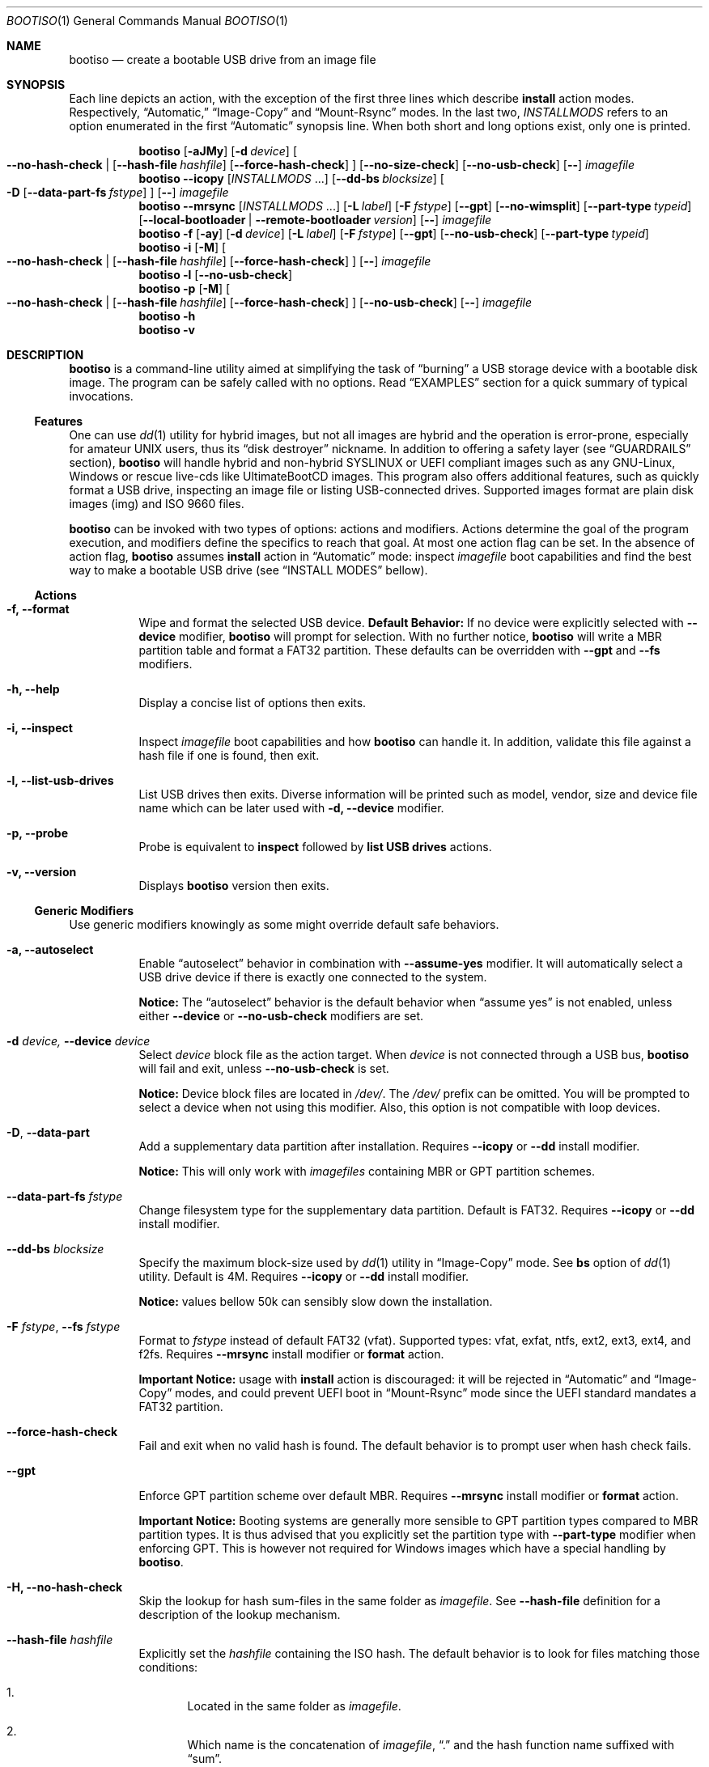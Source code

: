 .\" bootiso - create a bootable USB drive from an image file
.\" Copyright (C) 2018-2020 jules randolph <jules.sam.randolph@gmail.com>
.\"
.\" This program is free software: you can redistribute it and/or modify
.\" it under the terms of the GNU General Public License as published by
.\" the Free Software Foundation, either version 3 of the License, or
.\" (at your option) any later version
.\" This program is distributed in the hope that it will be useful,
.\" but WITHOUT ANY WARRANTY; without even the implied warranty of
.\" MERCHANTABILITY or FITNESS FOR A PARTICULAR PURPOSE.  See the
.\" GNU General Public License for more details
.\" You should have received a copy of the GNU General Public License
.\" along with this program.  If not, see <https://www.gnu.org/licenses/>.
.
.Dd May 22, 2020
.Dt BOOTISO 1
.Os bootiso 4.2.0
.Sh NAME 
.Nm bootiso 
.Nd create a bootable USB drive from an image file
.
.
.Sh SYNOPSIS 
.\" Install auto action
Each line depicts an action, with the exception of the first three lines
which describe
.Sy install
action modes. Respectively,
.Dq Automatic,
.Dq Image-Copy
and
.Dq Mount-Rsync
modes. In the last two,
.Ar INSTALLMODS
refers to an option enumerated in the first
.Dq Automatic
synopsis line.
When both short and long options exist, only
one is printed.
.Pp
.Nm bootiso
.Op Fl aJMy
.Op Fl d Ar device
.Oo
.Cm --no-hash-check | 
.Op Cm --hash-file Ar hashfile
.Op Cm --force-hash-check
.Oc
.Op Cm --no-size-check
.Op Cm --no-usb-check
.Op Cm --
.Ar imagefile
.\" Install Image-Copy mode
.Nm bootiso
.Cm --icopy
.Op Ar "INSTALLMODS" No ...
.Op Cm --dd-bs Ar blocksize
.Oo
.Fl D
.Op Cm --data-part-fs Ar fstype
.Oc
.Op Cm --
.Ar imagefile
.\" Install Mount-Rsync mode
.Nm bootiso
.Cm --mrsync
.Op Ar "INSTALLMODS" No ...
.Op Fl L Ar label
.Op Fl F Ar fstype
.Op Cm --gpt
.Op Cm --no-wimsplit
.Op Cm --part-type Ar typeid
.Op Cm --local-bootloader | Cm --remote-bootloader Ar version
.Op Cm --
.Ar imagefile
.
.\" Format action
.Nm bootiso
.Fl f
.Op Fl ay
.Op Fl d Ar device
.Op Fl L Ar label
.Op Fl F Ar fstype
.Op Cm --gpt
.Op Cm --no-usb-check
.Op Cm --part-type Ar typeid
.
.\" Inspect action
.Nm bootiso
.Fl i
.Op Fl M
.Oo
.Cm --no-hash-check | 
.Op Cm --hash-file Ar hashfile
.Op Cm --force-hash-check
.Oc
.Op Cm --
.Ar imagefile
.
.\" List usb drives action
.Nm bootiso
.Fl l
.Op Cm --no-usb-check
.
.\" Probe action
.Nm bootiso
.Fl p
.Op Fl M
.Oo
.Cm --no-hash-check | 
.Op Cm --hash-file Ar hashfile
.Op Cm --force-hash-check
.Oc
.Op Cm --no-usb-check
.Op Cm --
.Ar imagefile
.
.\" Help action
.Nm bootiso
.Fl h
.
.\" Version action
.Nm bootiso
.Fl v
.
.
.Sh DESCRIPTION
.Nm
is a command-line utility aimed at simplifying the task of 
.Dq burning
a USB storage device with a bootable disk image.
The program can be safely called with no options. Read
.Sx EXAMPLES
section for a quick summary of typical invocations.
.Ss Features
One can use 
.Xr dd 1
utility for hybrid images, but not all images are
hybrid and the operation is error-prone, especially for amateur UNIX users, thus its
.Dq disk destroyer
nickname. In addition to offering a safety layer (see
.Sx GUARDRAILS
section),
.Nm
will handle hybrid and non-hybrid SYSLINUX or UEFI compliant images such
as any GNU-Linux, Windows or rescue live-cds like UltimateBootCD images.
This program also offers additional features, such as quickly format a USB
drive, inspecting an image file or listing USB-connected drives. Supported
images format are plain disk images (img) and ISO 9660 files.
.Pp
.Nm
can be invoked with two types of options: actions and
modifiers.
Actions determine the goal of the program execution, and
modifiers define the specifics to reach that goal.
At most one action flag can be set. In the absence
of action flag,
.Nm
assumes
.Sy install
action in
.Dq Automatic
mode: inspect
.Ar imagefile
boot capabilities and find the best way to make a bootable USB drive
(see
.Sx "INSTALL MODES"
bellow).
.
.Ss Actions
.Bl -tag
.It Fl f, Cm --format
Wipe and format the selected USB device.
.Sy Default Behavior:
If no device were
explicitly selected with
.Cm --device
modifier,
.Nm
will prompt for selection. With no further notice,
.Nm
will write a MBR partition table and format a FAT32 partition.
These defaults can be overridden with
.Cm --gpt
and
.Cm --fs
modifiers.
.It Fl h, Cm --help
Display a concise list of options then exits.
.It Fl i, Cm --inspect
Inspect
.Ar imagefile
boot capabilities and how
.Nm
can handle it. In addition, validate this file
against a hash file if one is found, then exit.
.It Fl l, Cm --list-usb-drives
List USB drives then exits.
Diverse information will be printed such as model,
vendor, size and device file name which can be later used with
.Fl d, Cm --device
modifier.
.It Fl p, Cm --probe
Probe
is equivalent to
.Sy inspect
followed by 
.Sy list USB drives
actions.
.It Fl v, Cm --version
Displays
.Nm
version then exits.
.El
.Ss Generic Modifiers
Use generic modifiers knowingly as some might override default safe behaviors.
.Bl -tag
.It Fl a, Cm --autoselect
Enable
.Dq autoselect
behavior in combination with 
.Cm --assume-yes
modifier.
It will automatically select a USB drive device if there is exactly one connected
to the system.
.Pp
.Sy Notice:
The
.Dq autoselect
behavior is the default behavior when
.Dq assume yes
is not enabled, unless either
.Cm --device
or
.Cm --no-usb-check
modifiers are set.
.It Fl d Ar device, Cm --device Ar device
Select
.Ar device
block file as the action target.
When
.Ar device
is not connected through a USB bus,
.Nm
will fail and exit, unless
.Cm --no-usb-check
is set.
.Pp
.Sy Notice:
Device block files are located in 
.Pa "/dev/".
The
.Pa /dev/
prefix can be omitted.
You will be prompted to select a device when not using this modifier.
Also, this option is not compatible with loop devices.
.It Fl "D", Cm --data-part
Add a supplementary data partition after installation. Requires
.Cm --icopy
or
.Cm --dd
install modifier.
.Pp
.Sy Notice:
This will only work with
.Ar imagefiles
containing MBR or GPT partition schemes.
.It Cm --data-part-fs Ar fstype
Change filesystem type for the supplementary data partition.
Default is FAT32. Requires
.Cm --icopy
or
.Cm --dd
install modifier.
.It Cm --dd-bs Ar blocksize
Specify the maximum block-size used by
.Xr dd 1
utility in
.Dq Image-Copy
mode. See
.Cm bs
option of
.Xr dd 1
utility. Default is 4M. Requires
.Cm --icopy
or
.Cm --dd
install modifier.
.Pp
.Sy Notice:
values bellow 50k can sensibly slow down the installation.
.It Fl F Ar "fstype", Cm --fs Ar fstype
Format to
.Ar fstype
instead of default FAT32 (vfat).
Supported types: vfat, exfat, ntfs, ext2, ext3, ext4, and f2fs.
Requires
.Cm --mrsync
install modifier or
.Sy format
action.
.Pp
.Sy Important Notice:
usage with
.Sy install
action is discouraged: it will be rejected in
.Dq Automatic
and
.Dq Image-Copy
modes, and could prevent UEFI boot in
.Dq Mount-Rsync
mode since the UEFI standard mandates a FAT32 partition.
.It Cm --force-hash-check
Fail and exit when no valid hash is found.
The default behavior is to prompt user when hash check
fails.
.It Cm --gpt
Enforce GPT partition scheme over default MBR. Requires
.Cm --mrsync
install modifier or
.Sy format
action.
.Pp
.Sy Important Notice:
Booting systems are generally more sensible to GPT partition types compared to MBR
partition types. It is thus advised that you explicitly set the partition type with
.Cm --part-type
modifier when enforcing GPT. This is however not required for Windows images which have
a special handling by
.Nm .
.It Fl H, Cm --no-hash-check
Skip the lookup for hash sum-files in the same folder as
.Ar "imagefile".
See
.Cm --hash-file
definition for a description of the lookup mechanism.
.It Cm --hash-file Ar hashfile
Explicitly set the
.Ar hashfile
containing the ISO hash. The default behavior is to look for files
matching those conditions:
.Bl -enum
.It
Located in the same folder as
.Ar "imagefile".
.It
Which name is the concatenation of
.Ar "imagefile",
.Dq "\&."
and the hash function name suffixed with
.Dq "sum".
.El
.Pp
Supported hash functions are md5, sha1, sha256 and sha512.
.It Fl J, Cm --no-eject
Do not eject device after unmount.
This is the default behavior with
.Sy format
action.
.It Cm --local-bootloader
Prevent download of remote bootloader and force local syslinux during installation.
This might work, but could also lower the chances of successful legacy BIOS boot, especially
when the major versions mismatch.
Requires
.Cm --mrsync
install modifier.
.It Fl M, Cm --no-mime-check
Don't assert that
.Ar imagefile
has the right mime-type.
.It Cm --no-size-check
Don't assert that selected device size is larger than
.Ar "imagefile".
.It Cm --no-usb-check
Don't assert that selected device is connected through USB bus.
.It Cm --no-wimsplit
Prevent splitting
.Pa /sources/install.wim
file in Windows ISOs. Requires
.Cm --mrsync
install modifier.
.It Cm --part-type Ar typeid
Set a specific MBR partition type, or GPT partition type when
.Cm --gpt
modifier is set. Not to be confused with filesystem modifier
.Cm "--fs".
Requires
.Cm --mrsync
install modifier or
.Sy format
action.
.Pp
List available types for GPT or MBR with the following commands:
.Pp
.D1 Sy sfdisk Cm --list-types --label No gpt
.D1 Sy sfdisk Cm --list-types --label No mbr
.It Cm --remote-bootloader Ar version
Force download of
.Xr syslinux
remote bootloader at version
.Ar "version".
Version must follow the pattern MAJOR.MINOR.
Examples: 4.10, 6.04.
That will only work with x64 system architecture.
Requires
.Cm --mrsync
install modifier.
.
.It Fl t Ar "fstype", Cm --type Ar fstype
Deprecated because of potential confusion with
.Cm "--part-type".
Use
.Fl "F", Cm --fs
instead.
.It Fl L Ar "label", Cm --label Ar label
Set partition label as
.Ar label
instead of inferring. 
.Nm
will cut labels which
are too long regarding the selected filesystem limitations.
Requires
.Cm --mrsync
install modifier or
.Sy format
action.
.It Fl y, Cm --assume-yes
Don't prompt for confirmation before erasing and partitioning USB
device.
.It Cm --
Posix end of options.
.Nm
will not process any option after this flag
and treat the upcoming item as
.Ar "imagefile".
.El
.
.Ss Install mode modifiers
These modifiers only apply to default
.Sy install
action (see
.Sx "INSTALL MODES"
bellow).
.Bl -tag
.It Cm "--icopy", Cm --dd
Assert
.Dq Image-Copy
mode and enable specific options for this mode.
.Nm
will fail if the
.Ar imagefile
is not hybrid.
.It Cm --mrsync
Assert
.Dq Mount-Rsync
mode and enable specific options for this mode.
.Nm
will fail if the
.Ar imagefile
is not an ISO 9660 filesystem.
.El
.
.
.Sh INSTALL MODES
.Pp
.Nm
has three operating modes for
.Sy install 
action. When you assert a specific mode, it allows you to provide advanced options for this mode.
.Bl -tag
.It Em Automatic
In the default 
.Dq Automatic
mode,
.Nm
will inspect
.Ar imagefile
and choose the best strategy to end up with a
bootable USB stick. These strategies are described in the below two modes.
Invoke
.Cm --inspect
action flag to print identified boot capabilities and the compatible strategy.
.It Em Image-Copy
In 
.Dq Image-Copy
mode enforceable with 
.Cm --icopy
install modifier,
.Nm
uses
.Xr dd 1
utility to make a raw copy of
.Ar "imagefile".
This is perfectly appropriate when the image file contains a builtin boot capability.
It requires to have a partition table, which can be directly copied to the target device
along with the data partitions. ISOs with this feature are called
.Dq "hybrid",
and a vast majority of GNU-Linux images are shipped that way. See 
.Xr isohybrid 1
for more information on this topic.
.It Em Mount-Rsync
In
.Dq Mount-Rsync
mode enforceable with
.Cm --mrsync
install modifier,
.Nm
creates a MBR partition table and format one partition in the USB drive and copy files
from mounted ISO. The behavior will change depending on the presence of special files to
identify whether legacy BIOS boot or UEFI boot should be preferred.
.Nm
will check conditions to figure out which ones to choose:
.Bl -enum
.It
If 
.Pa /efi/boot/*
boot files exist, choose UEFI boot and FAT32 filesystem mandated by
the standard. In which case, if a Windows
.Pa /sources/install.wim
file is found, 
.Xr wimlib-imagex 1
will be used to circumvent FAT32 filesystem size limitations.
You can prevent this behavior with 
.Cm --no-wimsplit
modifier flag.
.It
If  
.Xr syslinux 1
configuration files are found, it will install the
.Xr syslinux
bootloader to allow legacy BIOS boot and select MBR partition table.
When the local version of
.Xr syslinux
doesn't match ISO version, it will attempt to download the
closest version available in
.Lk https://www.kernel.org kernel.org
unless
.Cm --local-bootloader
flag is set.
When invoked with
.Cm --remote-bootloader Ar version
modifier,
.Nm
will ignore local version check and forces download of the
kernel.org version at
.Ar "version".
.It
If none of the above conditions are met,
.Nm
will fail and exit.
.El
.El
.
.
.Sh GUARDRAILS
.Nm
performs a set of tests with user safety and confidence in mind:
.Bl -bullet
.It
Checks
.Ar imagefile
hash sum against a hash file if one found. Supported hash algorithms
are md5, sha1, sha256 and sha512.
.It
Checks 
.Ar imagefile
mime-type with 
.Xr file 1
utility.
.It
Asserts selected device is connected through USB preventing system damages and exit
if it doesn't, with
.Xr lsblk 8
utility.
.It
Asserts that selected image is not larger than selected device.
.It
Prompts for confirmation before erasing and partitioning USB device.
.El
.
.
.Sh ENVIRONMENT
.Bl -tag
.It Ev BOOTISO_IMAGES_COMPLETIONS_PATH
This variable is interpreted by shell completion scripts as a path pointing to a directory
to look up for image and hashsum files and suggest those files when no files are matched in current working directory.
When not set, either
.Ev XDG_DOWNLOAD_DIR
if defined or
.Pa ~/Downloads
otherwise are used instead. See
.Xr xdg-user-dir 1 .
.It Ev BOOTISO_SYSLINUX_LIB_ROOT
Used in
.Dq Mount-Rsync
mode when
.Ar imagefile
has syslinux boot capability. In which case,
.Nm
will need to install a MBR boot program which it needs to locate.
This variable sets syslinux assets root, from which MBR program file will be searched.
Defaults to
.Pa /usr/lib/syslinux .
.El
.
.
.Sh EXIT STATUS
The
.Nm
utility exits 0 on success, >0 on error. Error exit status < 64 depict
unfavorable conditions external to the program such as a missing file.
On the other hand, exit status superior or equal to 64 depict an execution failure.
.
.Bl -tag
.It Sy 0
.Sy "Success".
.It Sy 1
.Sy "Assertion failed":
a safety check has not passed. See
.Sx "GUARDRAILS".
.It Sy 2
.Sy "Synopsis noncompliance":
program invocation does not match any known combination of options and operands.
.It Sy 3
.Sy "Missing boot capabilities":
.Ar imagefile
does not have boot capabilities
.Nm
knows of.
.It Sy 4
.Sy "File doesn't exists":
a file provided as option argument or operand does not exist.
.It Sy 5
.Sy "Bad file":
a file provided as option argument or operand exist, but is not of the expected format.
.It Sy 6
.Sy "Device doesn't exists":
a device provided as option argument does not exist.
.It Sy 7
.Sy "Bad device":
a device provided as option argument exists in filesystem, but is not a device node.
.It Sy 8
.Sy "No devices":
there are no drives in selection.
.It Sy 9
.Sy "Missing dependency":
.Nm
is missing a program.
.It Sy 10
.Sy "Host unreachable":
an operation involving network access could not be performed with host.
.It Sy 11
.Sy "User aborted":
the action was canceled by user.
.It Sy 12
.Sy "Missing privilege":
you need to run this command as root.
.It Sy 13
.Sy "Failed postulate":
an assumption about system state turned out false.
.It Sy 64
.Sy "I/O error":
a read/write command has unexpectedly failed.
.It Sy 65
.Sy "Program state error":
the program reached an unexpected state. This is a bug.
.It Sy 66
.Sy "Third party error":
a command has unexpectedly failed.
.El
.
.
.Sh EXAMPLES
.Bl -tag
.It Sy Probe
To have a quick feedback, probe around to check
.Nm
capabilities with given
.Dq file.iso
and list USB drives candidates:
.Pp
.D1 Nm Fl p No file.iso
.Pp
Alternatively, you can use
.Fl i
action flag to solely inspect
.Dq file.iso
or
.Fl l
action flag to solely list USB drives.
.It Sy Install
With the default
.Sy install
action in
.Dq Automatic
mode, give 
.Dq file.iso
as sole argument and you'll be prompted to select from available USB drives.
If there is only one USB device connected,
.Nm
will automatically select it:
.Pp
.D1 Nm No file.iso
.Pp
You can also explicitly set the target USB device:
.Pp
.D1 Nm Fl d No /dev/sdX file.iso
.Pp
Avoid being prompted before writing to USB drive and autoselect device when there is
exactly one connected:
.Pp
.D1 Nm Fl ay No file.iso
.Pp
Add a FAT32 data partition in
.Dq Image-Copy
mode (only works with hybrid images):
.Pp
.D1 Nm Cm --icopy Fl D No file.iso
.It Sy Format
Format the USB drive to NTFS and label it 
.Dq "SONY JOE".
Be careful with the label name, which size and character set is limited by the
target filesystem:
.Pp
.D1 Nm Fl ft No ntfs Fl L No 'SONY JOE'
.El
.Sh TROUBLESHOOTING
.Bl -bullet
.It
Some live-CD systems are not shipped with USB-3 drivers or are known to work poorly with USB-3 ports.
Always try a USB-2 port, or if you don't have one, use a USB-2 stick, before considering
the boot a failure. As of 2020, Windows 10 (UEFI) is among those systems.
.It
If legacy BIOS boot doesn't work, be advised that
UEFI-compliant boot systems have a Compatibility Support Module (CSM) option to enable legacy BIOS boot.
.It
If
.Nm
does not detect your USB device, you can try running
.Pp
.D1 Sy udevadm settle
.Pp
and try again.
.It
If the
.Ar imagefile
has UEFI support and the boot fails on a UEFI-compatible machine, one can try different partition types with
.Cm --part-type
modifier, because some systems will assume specific types and refuse to load data otherwise.
This is especially prevalent with GPT partition tables.
.El
.
.
.Sh COPYRIGHT
Copyright Jules Sam. Randolph.
.Pp
GPLv3 License:
.Lk https://www.gnu.org/licenses/gpl-3.0
This is free software: you are free to change and redistribute it.  There is NO WARRANTY, to the extent permitted by law.
.Sh SEE ALSO
.\" Should be sorted by section and alphabetically
.Xr dd 1 ,
.Xr isohybrid 1 ,
.Xr syslinux 1 ,
.Xr wimlib-imagex 1
.
.
.Sh COMPATIBILITY
.Nm
should work with any terminal emulator and the Linux console. More specifically, the output device should
support the following features:
.Bl -bullet
.It
ASCII character set;
.It
ECMA-48 SGR sequences to feature color, bold and underline
text attributes as documented in
.Xr console_codes "4".
.El
.
.
.Sh STANDARDS
.Nm
is compliant with:
.Bl -bullet
.It
.St "-p1003.1-2008",
Ch. 12,
.Dq "Utility Conventions";
.It
Filesystem Hierarchy Standard, version 3.0.
.El
.
.
.\" .Sh HISTORY
.Sh AUTHORS
.An "Jules Sam. Randolph" Aq "jules.sam.randolph@gmail.com"
.
.
.\" .Sh BUGS